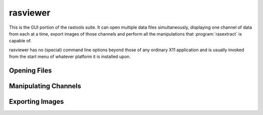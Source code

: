 =========
rasviewer
=========

This is the GUI portion of the rastools suite. It can open multiple data files
simultaneously, displaying one channel of data from each at a time, export images
of those channels and perform all the manipulations that :program:`rasextract` is
capable of.

rasviewer has no (special) command line options beyond those of any ordinary
X11 application and is usually invoked from the start menu of whatever platform
it is installed upon.

Opening Files
=============

Manipulating Channels
=====================

Exporting Images
================
